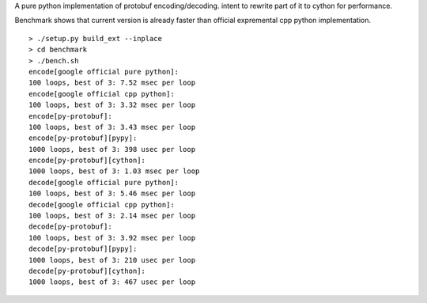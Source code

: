 A pure python implementation of protobuf encoding/decoding. intent to rewrite part of it to cython for performance.

Benchmark shows that current version is already faster than official expremental cpp python implementation.

::

  > ./setup.py build_ext --inplace
  > cd benchmark
  > ./bench.sh
  encode[google official pure python]:
  100 loops, best of 3: 7.52 msec per loop
  encode[google official cpp python]:
  100 loops, best of 3: 3.32 msec per loop
  encode[py-protobuf]:
  100 loops, best of 3: 3.43 msec per loop
  encode[py-protobuf][pypy]:
  1000 loops, best of 3: 398 usec per loop
  encode[py-protobuf][cython]:
  1000 loops, best of 3: 1.03 msec per loop
  decode[google official pure python]:
  100 loops, best of 3: 5.46 msec per loop
  decode[google official cpp python]:
  100 loops, best of 3: 2.14 msec per loop
  decode[py-protobuf]:
  100 loops, best of 3: 3.92 msec per loop
  decode[py-protobuf][pypy]:
  1000 loops, best of 3: 210 usec per loop
  decode[py-protobuf][cython]:
  1000 loops, best of 3: 467 usec per loop
